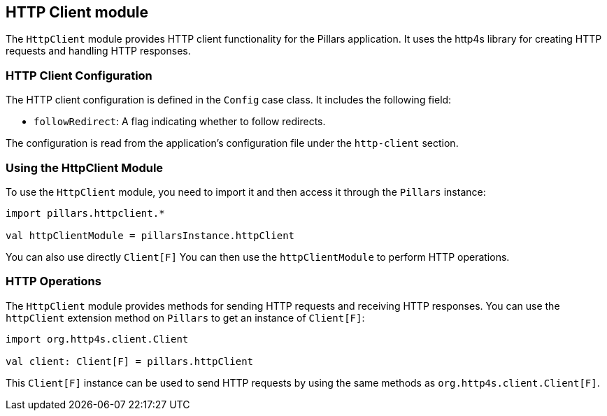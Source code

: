 == HTTP Client module
:project-name: Pillars
:author: {project-name} Team
:toc: preamble
:icons: font
:jbake-type: page
:jbake-title: HTTP Client Module
:jbake-status: published
ifndef::imagesdir[]
:imagesdir: ../../images
endif::imagesdir[]
ifndef::projectRootDir[]
:projectRootDir: ../../../../../..
endif::projectRootDir[]

The `HttpClient` module provides HTTP client functionality for the Pillars application.
It uses the http4s library for creating HTTP requests and handling HTTP responses.

=== HTTP Client Configuration

The HTTP client configuration is defined in the `Config` case class.
It includes the following field:

* `followRedirect`: A flag indicating whether to follow redirects.

The configuration is read from the application's configuration file under the `http-client` section.

=== Using the HttpClient Module

To use the `HttpClient` module, you need to import it and then access it through the `Pillars` instance:

[source,scala,linenums]
--
import pillars.httpclient.*

val httpClientModule = pillarsInstance.httpClient
--

You can also use directly `Client[F]`
You can then use the `httpClientModule` to perform HTTP operations.

=== HTTP Operations

The `HttpClient` module provides methods for sending HTTP requests and receiving HTTP responses.
You can use the `httpClient` extension method on `Pillars` to get an instance of `Client[F]`:

[source,scala,linenums,role="data-noescape"]
--
import org.http4s.client.Client

val client: Client[F] = pillars.httpClient
--

This `Client[F]` instance can be used to send HTTP requests by using the same methods as `org.http4s.client.Client[F]`.

